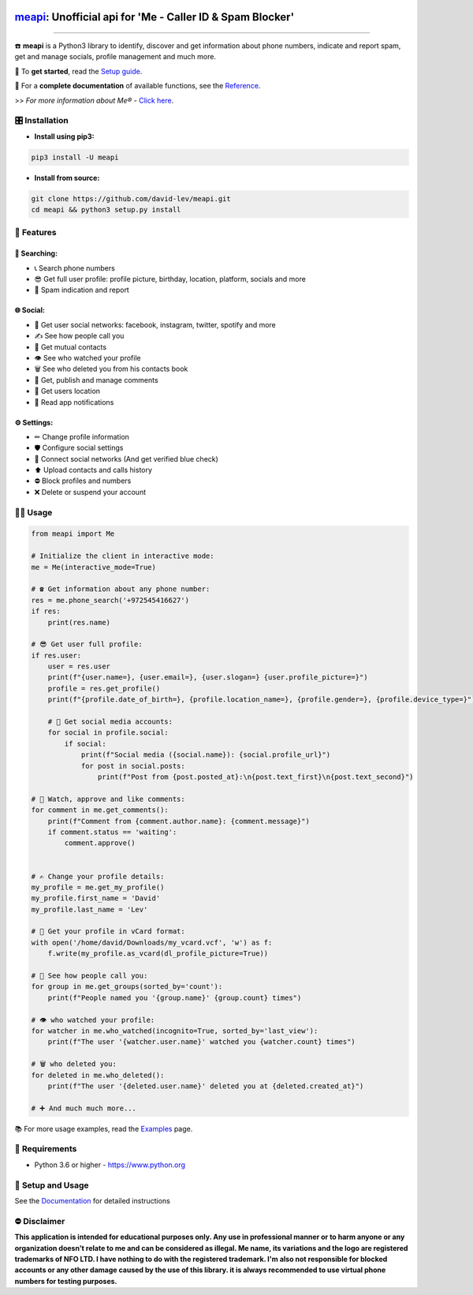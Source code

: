 .. image:: https://user-images.githubusercontent.com/42866208/164977163-2837836d-15bd-4a75-88fd-4e3fe2fd5dae.png
  :width: 95
  :alt: Me Logo
.. end-logo

`meapi <https://github.com/david-lev/meapi>`_: Unofficial api for 'Me - Caller ID & Spam Blocker'
##################################################################################################


.. image:: https://img.shields.io/pypi/dm/meapi?style=flat-square
    :alt: PyPI Downloads
    :target: https://pypi.org/project/meapi/

.. image:: https://badge.fury.io/py/meapi.svg
    :alt: PyPI Version
    :target: https://badge.fury.io/py/meapi

.. image:: https://www.codefactor.io/repository/github/david-lev/meapi/badge/main
   :target: https://www.codefactor.io/repository/github/david-lev/meapi/overview/main
   :alt: CodeFactor

.. image:: https://readthedocs.org/projects/meapi/badge/?version=latest&style=flat-square
   :target: https://meapi.readthedocs.io
   :alt: Docs

.. image:: https://badges.aleen42.com/src/telegram.svg
   :target: https://t.me/me_api
   :alt: Telegram

________________________

☎️ **meapi** is a Python3 library to identify, discover and get information about phone numbers, indicate and report spam, get and manage socials, profile management and much more.

🔐 To **get started**, read the `Setup guide <https://meapi.readthedocs.io/en/latest/content/setup.html>`_.

📖 For a **complete documentation** of available functions, see the `Reference <https://meapi.readthedocs.io/en/latest/content/reference.html>`_.

>>️ *For more information about Me® -* `Click here <https://meapp.co.il/>`_.


🎛 Installation
--------------
.. installation

- **Install using pip3:**

.. code-block:: bash

    pip3 install -U meapi

- **Install from source:**

.. code-block:: bash

    git clone https://github.com/david-lev/meapi.git
    cd meapi && python3 setup.py install

.. end-installation

🎉 **Features**
---------------

🔎 Searching:
^^^^^^^^^^^^^

* 📞 Search phone numbers
* 😎 Get full user profile: profile picture, birthday, location, platform, socials and more
* 🚫 Spam indication and report

🌐 Social:
^^^^^^^^^^

* 📱 Get user social networks: facebook, instagram, twitter, spotify and more
* ✍️ See how people call you
* 🙌 Get mutual contacts
* 👁 See who watched your profile
* 🗑 See who deleted you from his contacts book
* 💬 Get, publish and manage comments
* 📍 Get users location
* 🔔 Read app notifications

⚙️ Settings:
^^^^^^^^^^^^^

* ✏ Change profile information
* 🛡 Configure social settings
* 🔗 Connect social networks (And get verified blue check)
* ⬆ Upload contacts and calls history
* ⛔ Block profiles and numbers
* ❌ Delete or suspend your account


👨‍💻 **Usage**
----------------
.. code-block:: python

    from meapi import Me

    # Initialize the client in interactive mode:
    me = Me(interactive_mode=True)

    # ☎ Get information about any phone number:
    res = me.phone_search('+972545416627')
    if res:
        print(res.name)

    # 😎 Get user full profile:
    if res.user:
        user = res.user
        print(f"{user.name=}, {user.email=}, {user.slogan=} {user.profile_picture=}")
        profile = res.get_profile()
        print(f"{profile.date_of_birth=}, {profile.location_name=}, {profile.gender=}, {profile.device_type=}")

        # 📱 Get social media accounts:
        for social in profile.social:
            if social:
                print(f"Social media ({social.name}): {social.profile_url}")
                for post in social.posts:
                    print(f"Post from {post.posted_at}:\n{post.text_first}\n{post.text_second}")

    # 💬 Watch, approve and like comments:
    for comment in me.get_comments():
        print(f"Comment from {comment.author.name}: {comment.message}")
        if comment.status == 'waiting':
            comment.approve()


    # ✍️ Change your profile details:
    my_profile = me.get_my_profile()
    my_profile.first_name = 'David'
    my_profile.last_name = 'Lev'

    # 🎴 Get your profile in vCard format:
    with open('/home/david/Downloads/my_vcard.vcf', 'w') as f:
        f.write(my_profile.as_vcard(dl_profile_picture=True))

    # 👥 See how people call you:
    for group in me.get_groups(sorted_by='count'):
        print(f"People named you '{group.name}' {group.count} times")

    # 👁 who watched your profile:
    for watcher in me.who_watched(incognito=True, sorted_by='last_view'):
        print(f"The user '{watcher.user.name}' watched you {watcher.count} times")

    # 🗑 who deleted you:
    for deleted in me.who_deleted():
        print(f"The user '{deleted.user.name}' deleted you at {deleted.created_at}")

    # ➕ And much much more...

📚 For more usage examples, read the `Examples <https://meapi.readthedocs.io/en/latest/content/examples.html>`_ page.

💾 **Requirements**
--------------------

- Python 3.6 or higher - https://www.python.org

📖 **Setup and Usage**
-----------------------

See the `Documentation <https://meapi.readthedocs.io/>`_ for detailed instructions

⛔ **Disclaimer**
------------------

**This application is intended for educational purposes only. Any use in professional manner or to harm anyone or any organization doesn't relate to me and can be considered as illegal.
Me name, its variations and the logo are registered trademarks of NFO LTD. I have nothing to do with the registered trademark.
I'm also not responsible for blocked accounts or any other damage caused by the use of this library. it is always
recommended to use virtual phone numbers for testing purposes.**

.. end-readme